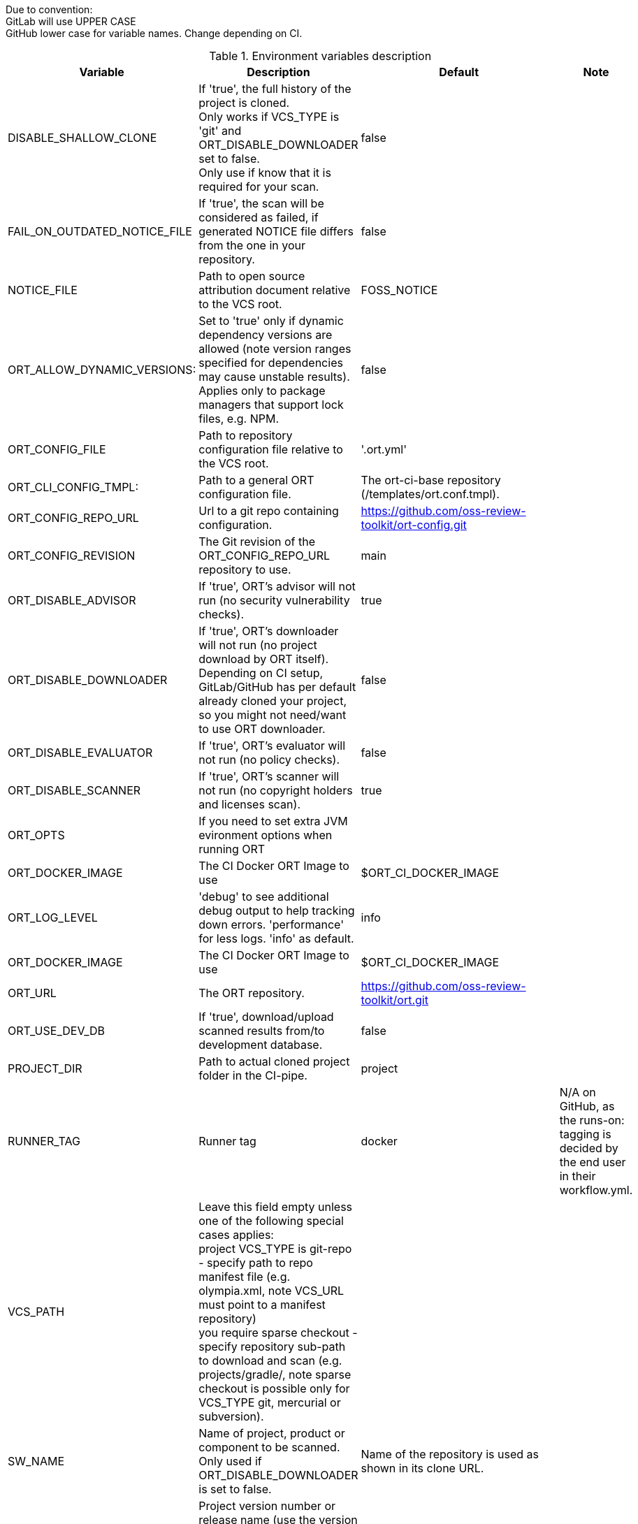 
Due to convention: +
GitLab will use UPPER CASE +
GitHub lower case for variable names. Change depending on CI. +

.Environment variables description
[stripes=even]
|===
|Variable |Description |Default|Note 

|DISABLE_SHALLOW_CLONE
|If 'true', the full history of the project is cloned. +
 Only works if VCS_TYPE is 'git' and ORT_DISABLE_DOWNLOADER set to false. +
 Only use if know that it is required for your scan.
|false
|

|FAIL_ON_OUTDATED_NOTICE_FILE
|If 'true', the scan will be considered as failed, if generated NOTICE file differs from the one in your repository.
|false
|

|NOTICE_FILE
|Path to open source attribution document relative to the VCS root.
|FOSS_NOTICE
|

|ORT_ALLOW_DYNAMIC_VERSIONS:
|Set to 'true' only if dynamic dependency versions are allowed (note version ranges specified for dependencies may cause unstable results). +
 Applies only to package managers that support lock files, e.g. NPM.
|false
|

|ORT_CONFIG_FILE
|Path to repository configuration file relative to the VCS root.
|'.ort.yml'
|


|ORT_CLI_CONFIG_TMPL:
|Path to a general ORT configuration file. +
|The ort-ci-base repository (/templates/ort.conf.tmpl).
|

|ORT_CONFIG_REPO_URL
|Url to a git repo containing configuration.
|https://github.com/oss-review-toolkit/ort-config.git
|

|ORT_CONFIG_REVISION
|The Git revision of the ORT_CONFIG_REPO_URL repository to use.
|main
|

|ORT_DISABLE_ADVISOR
|If 'true', ORT's advisor will not run (no security vulnerability checks).
|true
|

|ORT_DISABLE_DOWNLOADER
|If 'true', ORT's downloader will not run (no project download by ORT itself). +
Depending on CI setup, GitLab/GitHub has per default already cloned your project, so you might not need/want to use ORT downloader.
|false
|

|ORT_DISABLE_EVALUATOR
|If 'true', ORT's evaluator will not run (no policy checks).
|false
|

|ORT_DISABLE_SCANNER
|If 'true', ORT's scanner will not run (no copyright holders and licenses scan).
|true
|

|ORT_OPTS
|If you need to set extra JVM evironment options when running ORT
|
|

|ORT_DOCKER_IMAGE
|The CI Docker ORT Image to use
|$ORT_CI_DOCKER_IMAGE
|
  
|ORT_LOG_LEVEL
|'debug' to see additional debug output to help tracking down errors.
 'performance' for less logs.
 'info' as default.
|info
|

|ORT_DOCKER_IMAGE
|The CI Docker ORT Image to use
|$ORT_CI_DOCKER_IMAGE
|

|ORT_URL
|The ORT repository.
|https://github.com/oss-review-toolkit/ort.git
|

|ORT_USE_DEV_DB
|If 'true', download/upload scanned results from/to development database.
|false
|

|PROJECT_DIR
|Path to actual cloned project folder in the CI-pipe.
|project
|
  
|RUNNER_TAG
|Runner tag
|docker
|N/A on GitHub, as the runs-on: tagging is decided by the end user in their workflow.yml.

|VCS_PATH
|Leave this field empty unless one of the following special cases applies: +
        project VCS_TYPE is git-repo - specify path to repo manifest file (e.g. olympia.xml, note VCS_URL must point to a manifest repository) +
        you require sparse checkout - specify repository sub-path to download and scan (e.g. projects/gradle/, note sparse checkout is
        possible only for VCS_TYPE git, mercurial or subversion).
|
|

|SW_NAME
|Name of project, product or component to be scanned.
 Only used if ORT_DISABLE_DOWNLOADER is set to false.
|Name of the repository is used as shown in its clone URL.
|
 
|SW_VERSION
|Project version number or release name (use the version from package metadata, not VCS revision).
 Only used if ORT_DISABLE_DOWNLOADER is set to false
|Git short SHA (7 char).
|

|VCS_REVISION
|SHA1 or tag to scan (not branch names, because they can move). +
 If VCS_TYPE is 'git-repo': +
 SHA1 must be unabbreviated, tag names must be prefixed with 'refs/tags/'. +
 Only used if ORT_DISABLE_DOWNLOADER is set to false.
|Git commit SHA.
|

|VCS_TYPE
|Identifier of the project version control system (git, git-repo, mercurial or subversion).
 Only used if ORT_DISABLE_DOWNLOADER is set to false.
|git
|

|VCS_URL
|VCS URL (clone URL) of the project to scan, use only when URL is not correctly detected.
 Only used if ORT_DISABLE_DOWNLOADER is set to false.
|
|

|ORT_CI_BASE_REPO_URI
|URI to the ORT CI Base repo. It contains the basic scripts for which different CI wrappers are built.
|https://github.com/janderssonse/ort-ci-base
|

|ORT_CI_BASE_BRANCH
|Script repo, dev help. Check out another branch.
|main
|
|===
